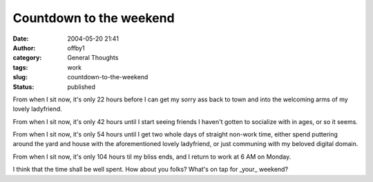 Countdown to the weekend
########################
:date: 2004-05-20 21:41
:author: offby1
:category: General Thoughts
:tags: work
:slug: countdown-to-the-weekend
:status: published

From when I sit now, it's only 22 hours before I can get my sorry ass
back to town and into the welcoming arms of my lovely ladyfriend.

From when I sit now, it's only 42 hours until I start seeing friends I
haven't gotten to socialize with in ages, or so it seems.

From when I sit now, it's only 54 hours until I get two whole days of
straight non-work time, either spend puttering around the yard and house
with the aforementioned lovely ladyfriend, or just communing with my
beloved digital domain.

From when I sit now, it's only 104 hours til my bliss ends, and I return
to work at 6 AM on Monday.

I think that the time shall be well spent. How about you folks? What's
on tap for \_your\_ weekend?
